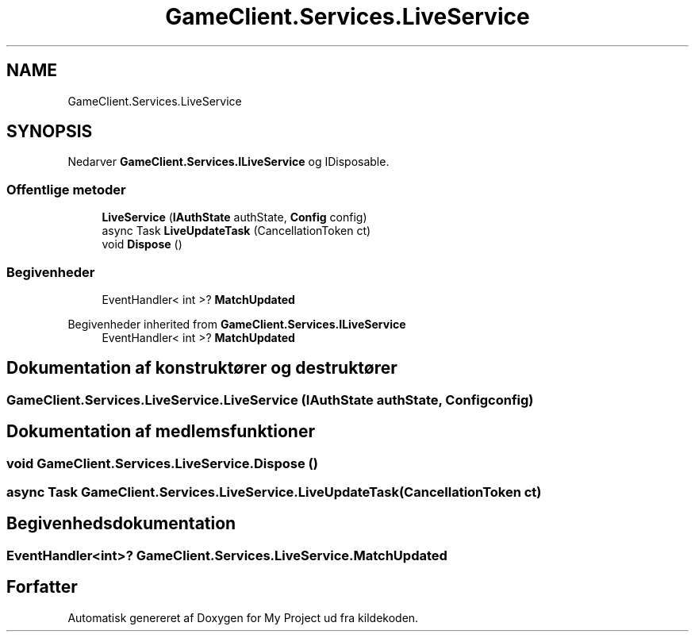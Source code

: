 .TH "GameClient.Services.LiveService" 3 "My Project" \" -*- nroff -*-
.ad l
.nh
.SH NAME
GameClient.Services.LiveService
.SH SYNOPSIS
.br
.PP
.PP
Nedarver \fBGameClient\&.Services\&.ILiveService\fP og IDisposable\&.
.SS "Offentlige metoder"

.in +1c
.ti -1c
.RI "\fBLiveService\fP (\fBIAuthState\fP authState, \fBConfig\fP config)"
.br
.ti -1c
.RI "async Task \fBLiveUpdateTask\fP (CancellationToken ct)"
.br
.ti -1c
.RI "void \fBDispose\fP ()"
.br
.in -1c
.SS "Begivenheder"

.in +1c
.ti -1c
.RI "EventHandler< int >? \fBMatchUpdated\fP"
.br
.in -1c

Begivenheder inherited from \fBGameClient\&.Services\&.ILiveService\fP
.in +1c
.ti -1c
.RI "EventHandler< int >? \fBMatchUpdated\fP"
.br
.in -1c
.SH "Dokumentation af konstruktører og destruktører"
.PP 
.SS "GameClient\&.Services\&.LiveService\&.LiveService (\fBIAuthState\fP authState, \fBConfig\fP config)"

.SH "Dokumentation af medlemsfunktioner"
.PP 
.SS "void GameClient\&.Services\&.LiveService\&.Dispose ()"

.SS "async Task GameClient\&.Services\&.LiveService\&.LiveUpdateTask (CancellationToken ct)"

.SH "Begivenhedsdokumentation"
.PP 
.SS "EventHandler<int>? GameClient\&.Services\&.LiveService\&.MatchUpdated"


.SH "Forfatter"
.PP 
Automatisk genereret af Doxygen for My Project ud fra kildekoden\&.
